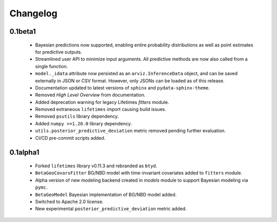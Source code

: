 Changelog
=========

0.1beta1
~~~~~~~~~
 - Bayesian predictions now supported, enabling entire probability distributions as well as point estimates for predictive outputs.
 - Streamlined user API to minimize input arguments. All predictive methods are now also called from a single function.
 - ``model._idata`` attribute now persisted as an ``arviz.InferenceData`` object, and can be saved externally in JSON or CSV format. However, only JSONs can be loaded as of this release.
 - Documentation updated to latest versions of ``sphinx`` and ``pydata-sphinx-theme``.
 - Removed *High Level Overview* from documentation.
 - Added deprecation warning for legacy Lifetimes `fitters` module.
 - Removed extraneous ``lifetimes`` import causing build issues.
 - Removed ``psutils`` library dependency.
 - Added ``numpy >=1.20.0`` library dependency.
 - ``utils.posterior_predictive_deviation`` metric removed pending further evaluation.
 - CI/CD pre-commit scripts added.

.. _section-1:

0.1alpha1
~~~~~~~~~~~
 - Forked ``lifetimes`` library v0.11.3 and rebranded as ``btyd``.
 - ``BetaGeoCovarsFitter`` BG/NBD model with time-invariant covariates added to ``fitters`` module.
 - Alpha version of new modeling backend created in `models` module to support Bayesian modeling via ``pymc``.
 - ``BetaGeoModel`` Bayesian implementation of BG/NBD model added.
 - Switched to Apache 2.0 license.
 - New experimental ``posterior_predictive_deviation`` metric added.

.. _section-2:
